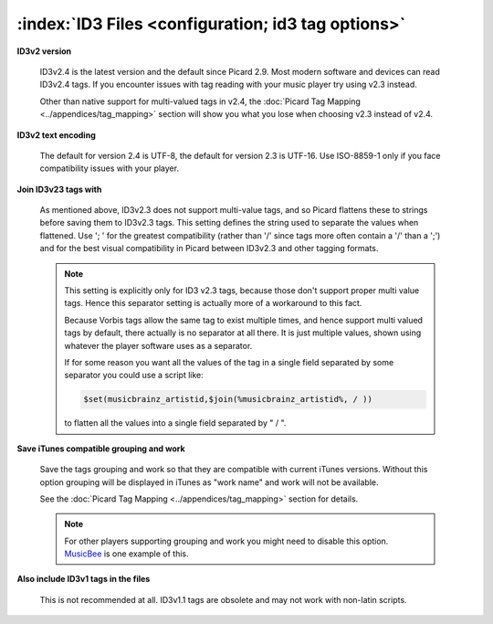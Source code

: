 .. MusicBrainz Picard Documentation Project

:index:`ID3 Files <configuration; id3 tag options>`
===================================================

.. image:: images/options-tags-compatibility-id3.png
   :width: 100 %

**ID3v2 version**

   ID3v2.4 is the latest version and the default since Picard 2.9. Most modern software and devices can read ID3v2.4 tags.  If you encounter issues with tag reading with your music player try using v2.3 instead.

   Other than native support for multi-valued tags in v2.4, the :doc:`Picard Tag Mapping <../appendices/tag_mapping>` section will show you what you lose when choosing v2.3 instead of v2.4.

**ID3v2 text encoding**

   The default for version 2.4 is UTF-8, the default for version 2.3 is UTF-16. Use ISO-8859-1 only if you face compatibility issues with your player.

**Join ID3v23 tags with**

   As mentioned above, ID3v2.3 does not support multi-value tags, and so Picard flattens these to strings before saving them to ID3v2.3 tags. This setting defines the string used to separate the values when flattened. Use '; ' for the greatest compatibility (rather than '/' since tags more often contain a '/' than a ';') and for the best visual compatibility in Picard between ID3v2.3 and other tagging formats.

   .. note::

      This setting is explicitly only for ID3 v2.3 tags, because those don't support proper multi value tags. Hence this separator setting is actually more of a workaround to this fact.

      Because Vorbis tags allow the same tag to exist multiple times, and hence support multi valued tags by default, there actually is no separator at all there. It is just multiple values, shown using whatever the player software uses as a separator.

      If for some reason you want all the values of the tag in a single field separated by some separator you could use a script like:

      .. code-block:: taggerscript

         $set(musicbrainz_artistid,$join(%musicbrainz_artistid%, / ))

      to flatten all the values into a single field separated by " / ".

**Save iTunes compatible grouping and work**

   Save the tags grouping and work so that they are compatible with current iTunes versions. Without this option grouping will be displayed in iTunes as "work name" and work will not be available.

   See the :doc:`Picard Tag Mapping <../appendices/tag_mapping>` section for details.

   .. note::

      For other players supporting grouping and work you might need to disable this option. `MusicBee <https://getmusicbee.com/>`_ is one example of this.

**Also include ID3v1 tags in the files**

   This is not recommended at all. ID3v1.1 tags are obsolete and may not work with non-latin scripts.
